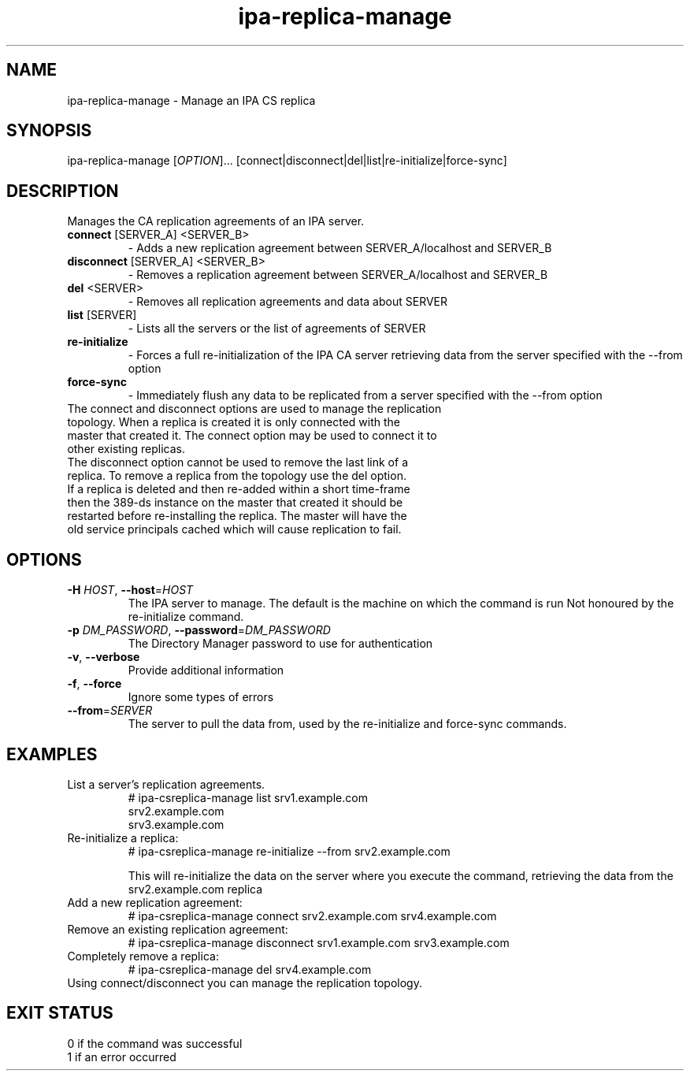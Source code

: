 .\" A man page for ipa-csreplica-manage
.\" Copyright (C) 2011 Red Hat, Inc.
.\"
.\" This program is free software; you can redistribute it and/or modify
.\" it under the terms of the GNU General Public License as published by
.\" the Free Software Foundation, either version 3 of the License, or
.\" (at your option) any later version.
.\"
.\" This program is distributed in the hope that it will be useful, but
.\" WITHOUT ANY WARRANTY; without even the implied warranty of
.\" MERCHANTABILITY or FITNESS FOR A PARTICULAR PURPOSE.  See the GNU
.\" General Public License for more details.
.\"
.\" You should have received a copy of the GNU General Public License
.\" along with this program.  If not, see <http://www.gnu.org/licenses/>.
.\"
.\" Author: Rob Crittenden <rcritten@redhat.com>
.\"
.TH "ipa-replica-manage" "1" "Jul 14 2011" "freeipa" ""
.SH "NAME"
ipa\-replica\-manage \- Manage an IPA CS replica
.SH "SYNOPSIS"
ipa\-replica\-manage [\fIOPTION\fR]...  [connect|disconnect|del|list|re\-initialize|force\-sync]
.SH "DESCRIPTION"
Manages the CA replication agreements of an IPA server.
.TP
\fBconnect\fR [SERVER_A] <SERVER_B>
\- Adds a new replication agreement between SERVER_A/localhost and SERVER_B
.TP
\fBdisconnect\fR [SERVER_A] <SERVER_B>
\- Removes a replication agreement between SERVER_A/localhost and SERVER_B
.TP
\fBdel\fR <SERVER>
\- Removes all replication agreements and data about SERVER
.TP
\fBlist\fR [SERVER]
\- Lists all the servers or the list of agreements of SERVER
.TP
\fBre\-initialize\fR
\- Forces a full re\-initialization of the IPA CA server retrieving data from the server specified with the \-\-from option
.TP
\fBforce\-sync\fR
\- Immediately flush any data to be replicated from a server specified with the \-\-from option
.TP
The connect and disconnect options are used to manage the replication topology. When a replica is created it is only connected with the master that created it. The connect option may be used to connect it to other existing replicas.
.TP
The disconnect option cannot be used to remove the last link of a replica. To remove a replica from the topology use the del option.
.TP
If a replica is deleted and then re\-added within a short time-frame then the 389\-ds instance on the master that created it should be restarted before re\-installing the replica. The master will have the old service principals cached which will cause replication to fail.
.SH "OPTIONS"
.TP
\fB\-H\fR \fIHOST\fR, \fB\-\-host\fR=\fIHOST\fR
The IPA server to manage.
The default is the machine on which the command is run
Not honoured by the re\-initialize command.
.TP
\fB\-p\fR \fIDM_PASSWORD\fR, \fB\-\-password\fR=\fIDM_PASSWORD\fR
The Directory Manager password to use for authentication
.TP
\fB\-v\fR, \fB\-\-verbose\fR
Provide additional information
.TP
\fB\-f\fR, \fB\-\-force\fR
Ignore some types of errors
.TP
\fB\-\-from\fR=\fISERVER\fR
The server to pull the data from, used by the re\-initialize and force\-sync commands.
.SH "EXAMPLES"
.TP
List a server's replication agreements.
 # ipa\-csreplica\-manage list srv1.example.com
 srv2.example.com
 srv3.example.com
.TP
Re\-initialize a replica:
 # ipa\-csreplica\-manage re\-initialize \-\-from srv2.example.com

This will re\-initialize the data on the server where you execute the command, retrieving the data from the srv2.example.com replica
.TP
Add a new replication agreement:
 # ipa\-csreplica\-manage connect srv2.example.com srv4.example.com
.TP
Remove an existing replication agreement:
 # ipa\-csreplica\-manage disconnect srv1.example.com srv3.example.com
.TP
Completely remove a replica:
 # ipa\-csreplica\-manage del srv4.example.com
.TP
Using connect/disconnect you can manage the replication topology.
.SH "EXIT STATUS"
0 if the command was successful
.TP
1 if an error occurred
